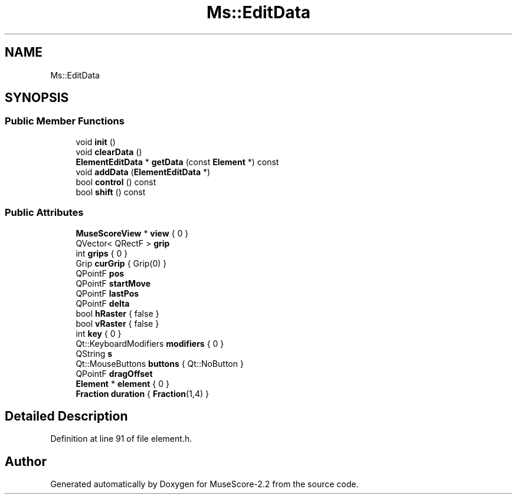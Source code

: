.TH "Ms::EditData" 3 "Mon Jun 5 2017" "MuseScore-2.2" \" -*- nroff -*-
.ad l
.nh
.SH NAME
Ms::EditData
.SH SYNOPSIS
.br
.PP
.SS "Public Member Functions"

.in +1c
.ti -1c
.RI "void \fBinit\fP ()"
.br
.ti -1c
.RI "void \fBclearData\fP ()"
.br
.ti -1c
.RI "\fBElementEditData\fP * \fBgetData\fP (const \fBElement\fP *) const"
.br
.ti -1c
.RI "void \fBaddData\fP (\fBElementEditData\fP *)"
.br
.ti -1c
.RI "bool \fBcontrol\fP () const"
.br
.ti -1c
.RI "bool \fBshift\fP () const"
.br
.in -1c
.SS "Public Attributes"

.in +1c
.ti -1c
.RI "\fBMuseScoreView\fP * \fBview\fP { 0 }"
.br
.ti -1c
.RI "QVector< QRectF > \fBgrip\fP"
.br
.ti -1c
.RI "int \fBgrips\fP { 0 }"
.br
.ti -1c
.RI "Grip \fBcurGrip\fP { Grip(0) }"
.br
.ti -1c
.RI "QPointF \fBpos\fP"
.br
.ti -1c
.RI "QPointF \fBstartMove\fP"
.br
.ti -1c
.RI "QPointF \fBlastPos\fP"
.br
.ti -1c
.RI "QPointF \fBdelta\fP"
.br
.ti -1c
.RI "bool \fBhRaster\fP { false }"
.br
.ti -1c
.RI "bool \fBvRaster\fP { false }"
.br
.ti -1c
.RI "int \fBkey\fP { 0 }"
.br
.ti -1c
.RI "Qt::KeyboardModifiers \fBmodifiers\fP { 0 }"
.br
.ti -1c
.RI "QString \fBs\fP"
.br
.ti -1c
.RI "Qt::MouseButtons \fBbuttons\fP { Qt::NoButton }"
.br
.ti -1c
.RI "QPointF \fBdragOffset\fP"
.br
.ti -1c
.RI "\fBElement\fP * \fBelement\fP { 0 }"
.br
.ti -1c
.RI "\fBFraction\fP \fBduration\fP { \fBFraction\fP(1,4) }"
.br
.in -1c
.SH "Detailed Description"
.PP 
Definition at line 91 of file element\&.h\&.

.SH "Author"
.PP 
Generated automatically by Doxygen for MuseScore-2\&.2 from the source code\&.
